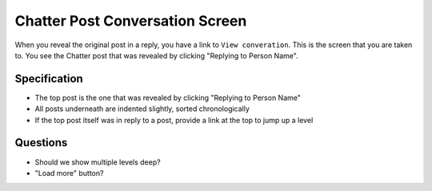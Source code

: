 ================================
Chatter Post Conversation Screen
================================

When you reveal the original post in a reply, you have a link to ``View
converation``. This is the screen that you are taken to. You see the
Chatter post that was revealed by clicking "Replying to Person Name".

.. image:: https://agendaless.mybalsamiq.com/projects/karl/Chatter+Post+Conversation.png
   :width: 904px
   :height: 713px


Specification
=============

- The top post is the one that was revealed by clicking "Replying to
  Person Name"

- All posts underneath are indented slightly, sorted chronologically

- If the top post itself was in reply to a post, provide a link at the
  top to jump up a level

Questions
=========

- Should we show multiple levels deep?

- "Load more" button?